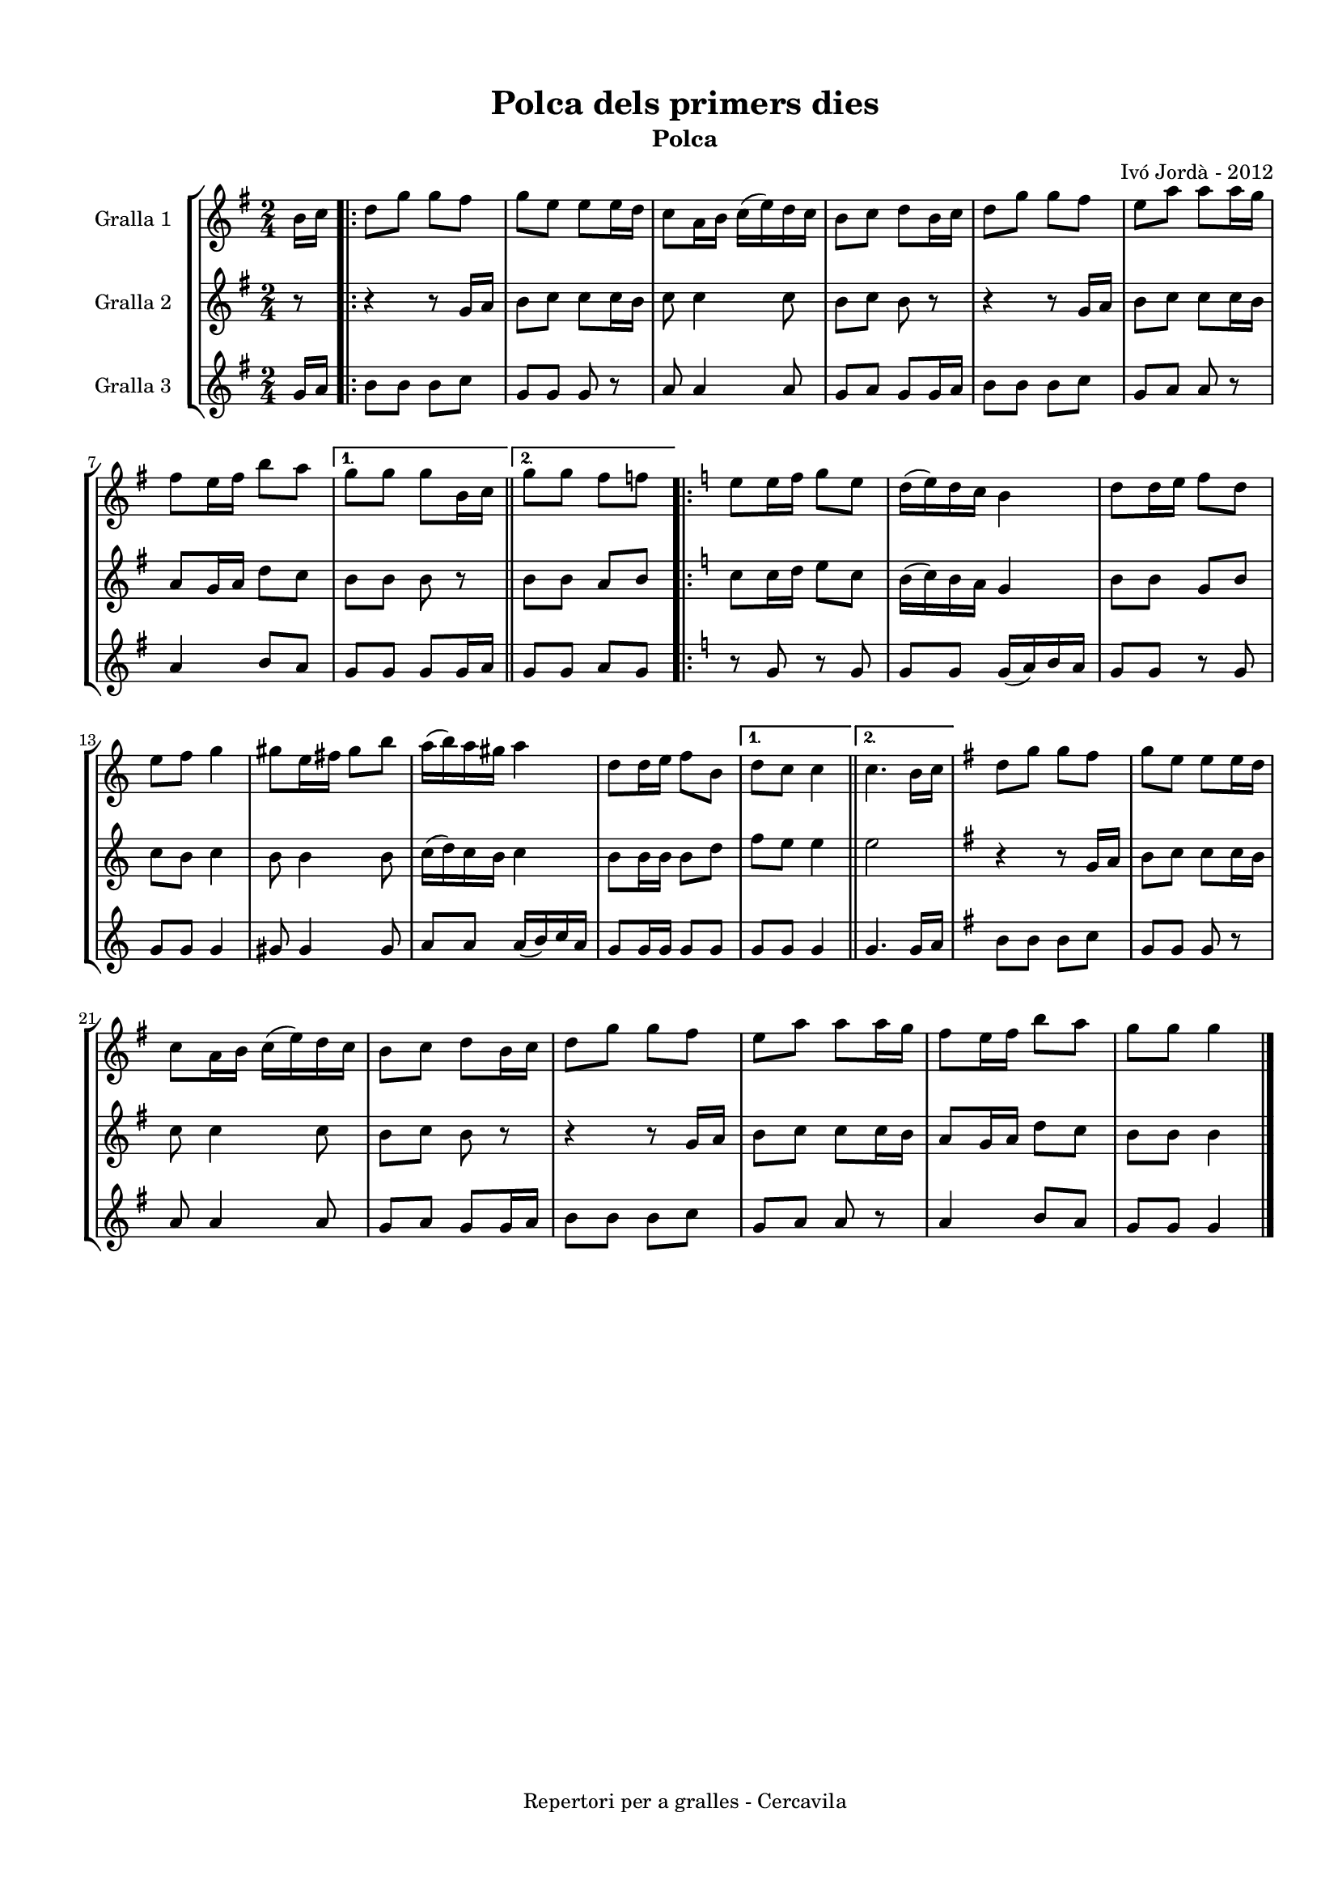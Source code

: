 \version "2.22.1"
% automatically converted by musicxml2ly from ivo_jorda_cercavila-polca_dels_primers_dies.xml
\pointAndClickOff

\header {
    title =  "Polca dels primers dies"
    copyright =  "Repertori per a gralles - Cercavila"
    composer =  "Ivó Jordà - 2012"
    tagline=""
    subtitle =  Polca
    }

#(set-global-staff-size 16.530285714285714)
\paper {
    
    paper-width = 21.0\cm
    paper-height = 29.71\cm
    top-margin = 1.27\cm
    bottom-margin = 1.27\cm
    left-margin = 1.52\cm
    right-margin = 1.01\cm
    between-system-space = 1.75\cm
    page-top-space = 1.01\cm
    indent = 1.6153846153846154\cm
    }
\layout {
    \context { \Score
        autoBeaming = ##f
        }
    }
PartPOneVoiceOne =  \relative b' {
    \clef "treble" \time 2/4 \key g \major \partial 8 \stemDown b16 [
    \stemDown c16 ] \repeat volta 2 {
        | % 1
        \stemDown d8 [ \stemDown g8 ] \stemDown g8 [ \stemDown fis8 ] | % 2
        \stemDown g8 [ \stemDown e8 ] \stemDown e8 [ \stemDown e16
        \stemDown d16 ] | % 3
        \stemDown c8 [ \stemDown a16 \stemDown b16 ] \stemDown c16 ( [
        \stemDown e16 ) \stemDown d16 \stemDown c16 ] | % 4
        \stemDown b8 [ \stemDown c8 ] \stemDown d8 [ \stemDown b16
        \stemDown c16 ] | % 5
        \stemDown d8 [ \stemDown g8 ] \stemDown g8 [ \stemDown fis8 ] | % 6
        \stemDown e8 [ \stemDown a8 ] \stemDown a8 [ \stemDown a16
        \stemDown g16 ] \break | % 7
        \stemDown fis8 [ \stemDown e16 \stemDown fis16 ] \stemDown b8 [
        \stemDown a8 ] }
    \alternative { {
            | % 8
            \stemDown g8 [ \stemDown g8 ] \stemDown g8 [ \stemDown b,16
            \stemDown c16 ] }
        {
            \bar "||"
            \stemDown g'8 [ \stemDown g8 ] \stemDown fis8 [ \stemDown f8
            ] }
        } \repeat volta 2 {
        | \barNumberCheck #10
        \key c \major \stemDown e8 [ \stemDown e16 \stemDown f16 ]
        \stemDown g8 [ \stemDown e8 ] | % 11
        \stemDown d16 ( [ \stemDown e16 ) \stemDown d16 \stemDown c16 ]
        \stemDown b4 | % 12
        \stemDown d8 [ \stemDown d16 \stemDown e16 ] \stemDown f8 [
        \stemDown d8 ] \break | % 13
        \stemDown e8 [ \stemDown f8 ] \stemDown g4 | % 14
        \stemDown gis8 [ \stemDown e16 \stemDown fis16 ] \stemDown gis8
        [ \stemDown b8 ] | % 15
        \stemDown a16 ( [ \stemDown b16 ) \stemDown a16 \stemDown gis16
        ] \stemDown a4 | % 16
        \stemDown d,8 [ \stemDown d16 \stemDown e16 ] \stemDown f8 [
        \stemDown b,8 ] }
    \alternative { {
            | % 17
            \stemDown d8 [ \stemDown c8 ] \stemDown c4 }
        {
            \bar "||"
            \stemDown c4. \stemDown b16 [ \stemDown c16 ] }
        } | % 19
    \key g \major \stemDown d8 [ \stemDown g8 ] \stemDown g8 [ \stemDown
    fis8 ] | \barNumberCheck #20
    \stemDown g8 [ \stemDown e8 ] \stemDown e8 [ \stemDown e16 \stemDown
    d16 ] \break | % 21
    \stemDown c8 [ \stemDown a16 \stemDown b16 ] \stemDown c16 ( [
    \stemDown e16 ) \stemDown d16 \stemDown c16 ] | % 22
    \stemDown b8 [ \stemDown c8 ] \stemDown d8 [ \stemDown b16 \stemDown
    c16 ] | % 23
    \stemDown d8 [ \stemDown g8 ] \stemDown g8 [ \stemDown fis8 ] | % 24
    \stemDown e8 [ \stemDown a8 ] \stemDown a8 [ \stemDown a16 \stemDown
    g16 ] | % 25
    \stemDown fis8 [ \stemDown e16 \stemDown fis16 ] \stemDown b8 [
    \stemDown a8 ] | % 26
    \stemDown g8 [ \stemDown g8 ] \stemDown g4 \bar "|."
    }

PartPTwoVoiceOne =  \relative g' {
    \clef "treble" \time 2/4 \key g \major \partial 8 r8 \repeat volta 2
    {
        | % 1
        r4 r8 \stemUp g16 [ \stemUp a16 ] | % 2
        \stemDown b8 [ \stemDown c8 ] \stemDown c8 [ \stemDown c16
        \stemDown b16 ] | % 3
        \stemDown c8 \stemDown c4 \stemDown c8 | % 4
        \stemDown b8 [ \stemDown c8 ] \stemDown b8 r8 | % 5
        r4 r8 \stemUp g16 [ \stemUp a16 ] | % 6
        \stemDown b8 [ \stemDown c8 ] \stemDown c8 [ \stemDown c16
        \stemDown b16 ] \break | % 7
        \stemUp a8 [ \stemUp g16 \stemUp a16 ] \stemDown d8 [ \stemDown
        c8 ] }
    \alternative { {
            | % 8
            \stemDown b8 [ \stemDown b8 ] \stemDown b8 r8 }
        {
            \bar "||"
            \stemDown b8 [ \stemDown b8 ] \stemUp a8 [ \stemUp b8 ] }
        } \repeat volta 2 {
        | \barNumberCheck #10
        \key c \major \stemDown c8 [ \stemDown c16 \stemDown d16 ]
        \stemDown e8 [ \stemDown c8 ] | % 11
        \stemDown b16 ( [ \stemDown c16 ) \stemDown b16 \stemDown a16 ]
        \stemUp g4 | % 12
        \stemDown b8 [ \stemDown b8 ] \stemUp g8 [ \stemUp b8 ] \break | % 13
        \stemDown c8 [ \stemDown b8 ] \stemDown c4 | % 14
        \stemDown b8 \stemDown b4 \stemDown b8 | % 15
        \stemDown c16 ( [ \stemDown d16 ) \stemDown c16 \stemDown b16 ]
        \stemDown c4 | % 16
        \stemDown b8 [ \stemDown b16 \stemDown b16 ] \stemDown b8 [
        \stemDown d8 ] }
    \alternative { {
            | % 17
            \stemDown f8 [ \stemDown e8 ] \stemDown e4 }
        {
            \bar "||"
            \stemDown e2 }
        } | % 19
    \key g \major r4 r8 \stemUp g,16 [ \stemUp a16 ] | \barNumberCheck
    #20
    \stemDown b8 [ \stemDown c8 ] \stemDown c8 [ \stemDown c16 \stemDown
    b16 ] \break | % 21
    \stemDown c8 \stemDown c4 \stemDown c8 | % 22
    \stemDown b8 [ \stemDown c8 ] \stemDown b8 r8 | % 23
    r4 r8 \stemUp g16 [ \stemUp a16 ] | % 24
    \stemDown b8 [ \stemDown c8 ] \stemDown c8 [ \stemDown c16 \stemDown
    b16 ] | % 25
    \stemUp a8 [ \stemUp g16 \stemUp a16 ] \stemDown d8 [ \stemDown c8 ]
    | % 26
    \stemDown b8 [ \stemDown b8 ] \stemDown b4 \bar "|."
    }

PartPThreeVoiceOne =  \relative g' {
    \clef "treble" \time 2/4 \key g \major \partial 8 \stemUp g16 [
    \stemUp a16 ] \repeat volta 2 {
        | % 1
        \stemDown b8 [ \stemDown b8 ] \stemDown b8 [ \stemDown c8 ] | % 2
        \stemUp g8 [ \stemUp g8 ] \stemUp g8 r8 | % 3
        \stemUp a8 \stemUp a4 \stemUp a8 | % 4
        \stemUp g8 [ \stemUp a8 ] \stemUp g8 [ \stemUp g16 \stemUp a16 ]
        | % 5
        \stemDown b8 [ \stemDown b8 ] \stemDown b8 [ \stemDown c8 ] | % 6
        \stemUp g8 [ \stemUp a8 ] \stemUp a8 r8 \break | % 7
        \stemUp a4 \stemUp b8 [ \stemUp a8 ] }
    \alternative { {
            | % 8
            \stemUp g8 [ \stemUp g8 ] \stemUp g8 [ \stemUp g16 \stemUp a16
            ] }
        {
            \bar "||"
            \stemUp g8 [ \stemUp g8 ] \stemUp a8 [ \stemUp g8 ] }
        } \repeat volta 2 {
        | \barNumberCheck #10
        \key c \major r8 \stemUp g8 r8 \stemUp g8 | % 11
        \stemUp g8 [ \stemUp g8 ] \stemUp g16 ( [ \stemUp a16 ) \stemUp
        b16 \stemUp a16 ] | % 12
        \stemUp g8 [ \stemUp g8 ] r8 \stemUp g8 \break | % 13
        \stemUp g8 [ \stemUp g8 ] \stemUp g4 | % 14
        \stemUp gis8 \stemUp gis4 \stemUp gis8 | % 15
        \stemUp a8 [ \stemUp a8 ] \stemUp a16 ( [ \stemUp b16 ) \stemUp
        c16 \stemUp a16 ] | % 16
        \stemUp g8 [ \stemUp g16 \stemUp g16 ] \stemUp g8 [ \stemUp g8 ]
        }
    \alternative { {
            | % 17
            \stemUp g8 [ \stemUp g8 ] \stemUp g4 }
        {
            \bar "||"
            \stemUp g4. \stemUp g16 [ \stemUp a16 ] }
        } | % 19
    \key g \major \stemDown b8 [ \stemDown b8 ] \stemDown b8 [ \stemDown
    c8 ] | \barNumberCheck #20
    \stemUp g8 [ \stemUp g8 ] \stemUp g8 r8 \break | % 21
    \stemUp a8 \stemUp a4 \stemUp a8 | % 22
    \stemUp g8 [ \stemUp a8 ] \stemUp g8 [ \stemUp g16 \stemUp a16 ] | % 23
    \stemDown b8 [ \stemDown b8 ] \stemDown b8 [ \stemDown c8 ] | % 24
    \stemUp g8 [ \stemUp a8 ] \stemUp a8 r8 | % 25
    \stemUp a4 \stemUp b8 [ \stemUp a8 ] | % 26
    \stemUp g8 [ \stemUp g8 ] \stemUp g4 \bar "|."
    }


% The score definition
\book {

\paper {
  print-page-number = false
}

\bookpart {\score {
    <<
        
        \new StaffGroup
        <<
            \new Staff
            <<
                \set Staff.instrumentName = "Gralla 1"
                
                \context Staff << 
                    \mergeDifferentlyDottedOn\mergeDifferentlyHeadedOn
                    \context Voice = "PartPOneVoiceOne" {  \PartPOneVoiceOne }
                    >>
                >>
            \new Staff
            <<
                \set Staff.instrumentName = "Gralla 2"
                
                \context Staff << 
                    \mergeDifferentlyDottedOn\mergeDifferentlyHeadedOn
                    \context Voice = "PartPTwoVoiceOne" {  \PartPTwoVoiceOne }
                    >>
                >>
            \new Staff
            <<
                \set Staff.instrumentName = "Gralla 3"
                
                \context Staff << 
                    \mergeDifferentlyDottedOn\mergeDifferentlyHeadedOn
                    \context Voice = "PartPThreeVoiceOne" {  \PartPThreeVoiceOne }
                    >>
                >>
            
            >>
        
        >>
    \layout {}
    % To create MIDI output, uncomment the following line:
    %  \midi {\tempo 4 = 120 }
    }\score {
    \unfoldRepeats {
        
        \new StaffGroup
        <<
            \new Staff
            <<
                \set Staff.instrumentName = "Gralla 1"
                
                \context Staff << 
                    \mergeDifferentlyDottedOn\mergeDifferentlyHeadedOn
                    \context Voice = "PartPOneVoiceOne" {  \PartPOneVoiceOne }
                    >>
                >>
            \new Staff
            <<
                \set Staff.instrumentName = "Gralla 2"
                
                \context Staff << 
                    \mergeDifferentlyDottedOn\mergeDifferentlyHeadedOn
                    \context Voice = "PartPTwoVoiceOne" {  \PartPTwoVoiceOne }
                    >>
                >>
            \new Staff
            <<
                \set Staff.instrumentName = "Gralla 3"
                
                \context Staff << 
                    \mergeDifferentlyDottedOn\mergeDifferentlyHeadedOn
                    \context Voice = "PartPThreeVoiceOne" {  \PartPThreeVoiceOne }
                    >>
                >>
            
            >>
        
        }
    \midi {\tempo 4 = 120 }
    % To create MIDI output, uncomment the following line:
    %  \midi {\tempo 4 = 120 }
    }}

\bookpart {\score {
    <<
        
        \new StaffGroup
        <<
            \new Staff
            <<
                \set Staff.instrumentName = "Gralla 1"
                
                \context Staff << 
                    \mergeDifferentlyDottedOn\mergeDifferentlyHeadedOn
                    \context Voice = "PartPOneVoiceOne" {  \PartPOneVoiceOne }
                    >>
                >>
                        
            >>
        
        >>
    \layout {}
    % To create MIDI output, uncomment the following line:
    %  \midi {\tempo 4 = 120 }
    }\score {
    \unfoldRepeats {
        
        \new StaffGroup
        <<
            \new Staff
            <<
                \set Staff.instrumentName = "Gralla 1"
                
                \context Staff << 
                    \mergeDifferentlyDottedOn\mergeDifferentlyHeadedOn
                    \context Voice = "PartPOneVoiceOne" {  \PartPOneVoiceOne }
                    >>
                >>
                        
            >>
        
        }
    \midi {\tempo 4 = 120 }
    % To create MIDI output, uncomment the following line:
    %  \midi {\tempo 4 = 120 }
    }}

\bookpart {\score {
    <<
        
        \new StaffGroup
        <<
            \new Staff
            <<
                \set Staff.instrumentName = "Gralla 2"
                
                \context Staff << 
                    \mergeDifferentlyDottedOn\mergeDifferentlyHeadedOn
                    \context Voice = "PartPTwoVoiceOne" {  \PartPTwoVoiceOne }
                    >>
                >>
                        
            >>
        
        >>
    \layout {}
    % To create MIDI output, uncomment the following line:
    %  \midi {\tempo 4 = 120 }
    }\score {
    \unfoldRepeats {
        
        \new StaffGroup
        <<
            \new Staff
            <<
                \set Staff.instrumentName = "Gralla 2"
                
                \context Staff << 
                    \mergeDifferentlyDottedOn\mergeDifferentlyHeadedOn
                    \context Voice = "PartPTwoVoiceOne" {  \PartPTwoVoiceOne }
                    >>
                >>
                        
            >>
        
        }
    \midi {\tempo 4 = 120 }
    % To create MIDI output, uncomment the following line:
    %  \midi {\tempo 4 = 120 }
    }}

\bookpart {\score {
    <<
        
        \new StaffGroup
        <<
            \new Staff
            <<
                \set Staff.instrumentName = "Gralla 3"
                
                \context Staff << 
                    \mergeDifferentlyDottedOn\mergeDifferentlyHeadedOn
                    \context Voice = "PartPThreeVoiceOne" {  \PartPThreeVoiceOne }
                    >>
                >>
            
            >>
        
        >>
    \layout {}
    % To create MIDI output, uncomment the following line:
    %  \midi {\tempo 4 = 120 }
    }\score {
    \unfoldRepeats {
        
        \new StaffGroup
        <<
            \new Staff
            <<
                \set Staff.instrumentName = "Gralla 3"
                
                \context Staff << 
                    \mergeDifferentlyDottedOn\mergeDifferentlyHeadedOn
                    \context Voice = "PartPThreeVoiceOne" {  \PartPThreeVoiceOne }
                    >>
                >>
            
            >>
        
        }
    \midi {\tempo 4 = 120 }
    % To create MIDI output, uncomment the following line:
    %  \midi {\tempo 4 = 120 }
    }}

}

\book {

\paper {
  print-page-number = false
  #(set-paper-size "a6landscape")
  #(layout-set-staff-size 14)
}

\bookpart {\score {
    <<
        
        \new StaffGroup
        <<
            \new Staff
            <<
                \set Staff.instrumentName = "Gralla 1"
                
                \context Staff << 
                    \mergeDifferentlyDottedOn\mergeDifferentlyHeadedOn
                    \context Voice = "PartPOneVoiceOne" {  \PartPOneVoiceOne }
                    >>
                >>
                        
            >>
        
        >>
    \layout {}
    % To create MIDI output, uncomment the following line:
    %  \midi {\tempo 4 = 120 }
    % To create MIDI output, uncomment the following line:
    %  \midi {\tempo 4 = 120 }
    }}

\bookpart {\score {
    <<
        
        \new StaffGroup
        <<
            \new Staff
            <<
                \set Staff.instrumentName = "Gralla 2"
                
                \context Staff << 
                    \mergeDifferentlyDottedOn\mergeDifferentlyHeadedOn
                    \context Voice = "PartPTwoVoiceOne" {  \PartPTwoVoiceOne }
                    >>
                >>
                        
            >>
        
        >>
    \layout {}
    % To create MIDI output, uncomment the following line:
    %  \midi {\tempo 4 = 120 }
    % To create MIDI output, uncomment the following line:
    %  \midi {\tempo 4 = 120 }
    }}

\bookpart {\score {
    <<
        
        \new StaffGroup
        <<
            \new Staff
            <<
                \set Staff.instrumentName = "Gralla 3"
                
                \context Staff << 
                    \mergeDifferentlyDottedOn\mergeDifferentlyHeadedOn
                    \context Voice = "PartPThreeVoiceOne" {  \PartPThreeVoiceOne }
                    >>
                >>
            
            >>
        
        >>
    \layout {}
    % To create MIDI output, uncomment the following line:
    %  \midi {\tempo 4 = 120 }
    % To create MIDI output, uncomment the following line:
    %  \midi {\tempo 4 = 120 }
    }}

}

